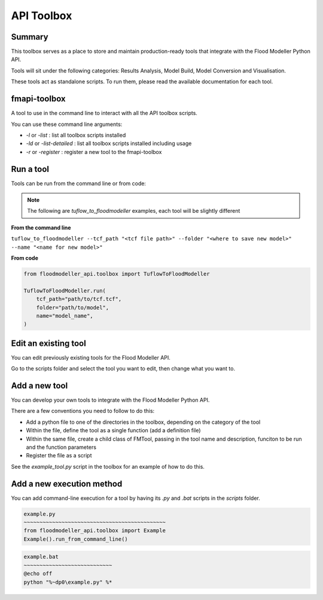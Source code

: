 ************
API Toolbox
************

.. _summary:

Summary
-------

This toolbox serves as a place to store and maintain production-ready tools that integrate with the Flood Modeller Python API.

Tools will sit under the following categories: Results Analysis, Model Build, Model Conversion and Visualisation.

These tools act as standalone scripts. To run them, please read the available documentation for each tool.

.. _fmapi_toolbox:

fmapi-toolbox
-------------

A tool to use in the command line to interact with all the API toolbox scripts.

You can use these command line arguments:

- *-l* or *-list* : list all toolbox scripts installed
- *-ld* or *-list-detailed* : list all toolbox scripts installed including usage
- *-r* or *-register* : register a new tool to the fmapi-toolbox

.. _run_a_tool:

Run a tool
----------

Tools can be run from the command line or from code: 

.. note::   
    The following are *tuflow_to_floodmodeller* examples, each tool will be slightly different

**From the command line**

``tuflow_to_floodmodeller --tcf_path "<tcf file path>" --folder "<where to save new model>" --name "<name for new model>"``

**From code**

.. code:: python 

    from floodmodeller_api.toolbox import TuflowToFloodModeller

    TuflowToFloodModeller.run(
        tcf_path="path/to/tcf.tcf",
        folder="path/to/model",
        name="model_name",
    )

.. _edit_existing_tool:

Edit an existing tool
---------------------

You can edit previously existing tools for the Flood Modeller API.

Go to the scripts folder and select the tool you want to edit, then change what you want to.

.. _add_a_new_tool:

Add a new tool
--------------

You can develop your own tools to integrate with the Flood Modeller Python API.

There are a few conventions you need to follow to do this:

- Add a python file to one of the directories in the toolbox, depending on the category of the tool
- Within the file, define the tool as a single function (add a definition file)
- Within the same file, create a child class of FMTool, passing in the tool name and description, funciton to be run and the function parameters
- Register the file as a script 

See the *example_tool.py* script in the toolbox for an example of how to do this.

.. _add_new_execution_method:

Add a new execution method
--------------------------

You can add command-line execution for a tool by having its *.py* and *.bat* scripts in the *scripts* folder.

.. code:: python

    example.py
    ~~~~~~~~~~~~~~~~~~~~~~~~~~~~~~~~~~~~~~~~~~~~~
    from floodmodeller_api.toolbox import Example
    Example().run_from_command_line()

.. code:: console

    example.bat
    ~~~~~~~~~~~~~~~~~~~~~~~~~~~~
    @echo off
    python "%~dp0\example.py" %*